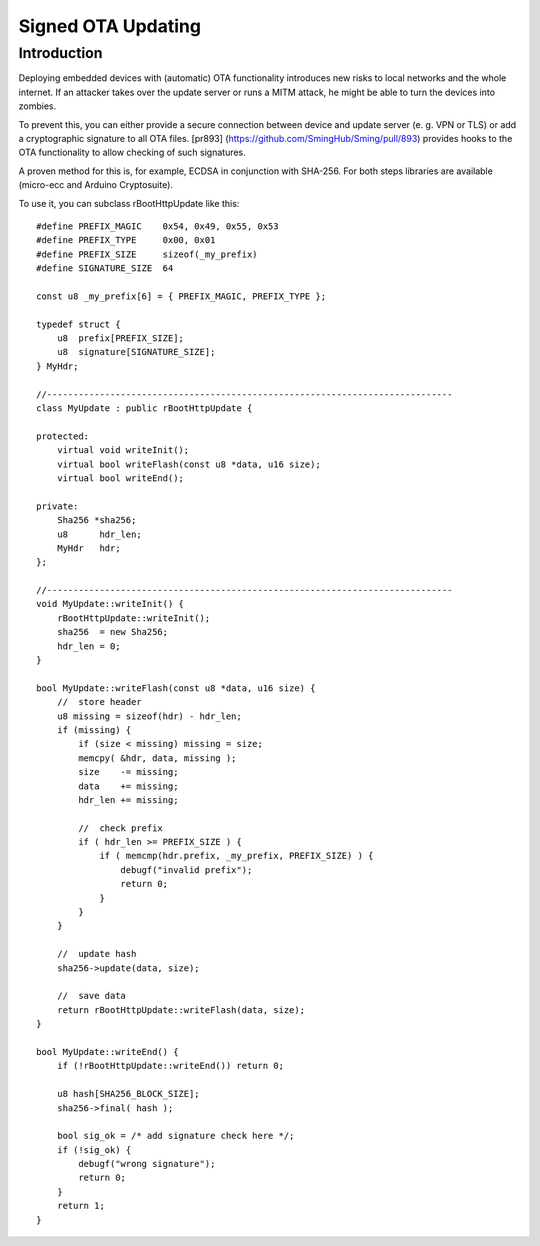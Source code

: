 *******************
Signed OTA Updating
*******************

Introduction
============

Deploying embedded devices with (automatic) OTA functionality introduces
new risks to local networks and the whole internet. If an attacker takes
over the update server or runs a MITM attack, he might be able to turn
the devices into zombies.

To prevent this, you can either provide a secure connection between
device and update server (e. g. VPN or TLS) or add a cryptographic
signature to all OTA files. [pr893]
(https://github.com/SmingHub/Sming/pull/893) provides hooks to the OTA
functionality to allow checking of such signatures.

A proven method for this is, for example, ECDSA in conjunction with
SHA-256. For both steps libraries are available (micro-ecc and Arduino
Cryptosuite).

To use it, you can subclass rBootHttpUpdate like this:

::

   #define PREFIX_MAGIC    0x54, 0x49, 0x55, 0x53
   #define PREFIX_TYPE     0x00, 0x01
   #define PREFIX_SIZE     sizeof(_my_prefix)
   #define SIGNATURE_SIZE  64

   const u8 _my_prefix[6] = { PREFIX_MAGIC, PREFIX_TYPE };    

   typedef struct {
       u8  prefix[PREFIX_SIZE];
       u8  signature[SIGNATURE_SIZE];
   } MyHdr;

   //-----------------------------------------------------------------------------
   class MyUpdate : public rBootHttpUpdate {

   protected:
       virtual void writeInit();
       virtual bool writeFlash(const u8 *data, u16 size);
       virtual bool writeEnd();
       
   private:
       Sha256 *sha256;
       u8      hdr_len;
       MyHdr   hdr;
   };

   //-----------------------------------------------------------------------------
   void MyUpdate::writeInit() {
       rBootHttpUpdate::writeInit();
       sha256  = new Sha256;
       hdr_len = 0;
   }

   bool MyUpdate::writeFlash(const u8 *data, u16 size) {
       //  store header
       u8 missing = sizeof(hdr) - hdr_len;
       if (missing) {
           if (size < missing) missing = size;
           memcpy( &hdr, data, missing );
           size    -= missing;
           data    += missing;
           hdr_len += missing;
           
           //  check prefix
           if ( hdr_len >= PREFIX_SIZE ) {
               if ( memcmp(hdr.prefix, _my_prefix, PREFIX_SIZE) ) {
                   debugf("invalid prefix");
                   return 0;
               }
           }
       }

       //  update hash
       sha256->update(data, size);

       //  save data
       return rBootHttpUpdate::writeFlash(data, size);
   }

   bool MyUpdate::writeEnd() {
       if (!rBootHttpUpdate::writeEnd()) return 0;

       u8 hash[SHA256_BLOCK_SIZE];
       sha256->final( hash );

       bool sig_ok = /* add signature check here */;
       if (!sig_ok) {
           debugf("wrong signature");
           return 0;
       }
       return 1;
   }
